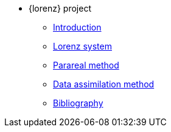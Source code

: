 * {lorenz} project
** xref:index.adoc[Introduction]
** xref:lorenz.adoc[Lorenz system]
** xref:parareal.adoc[Parareal method]
** xref:enkf.adoc[Data assimilation method]
** xref:bibliography.adoc[Bibliography]


